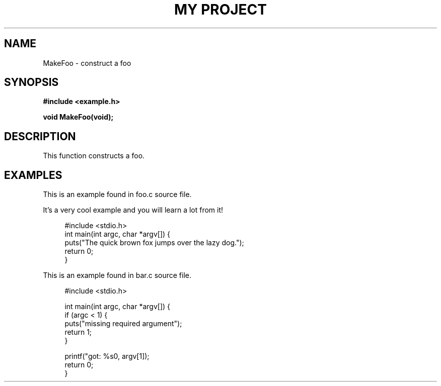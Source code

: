 .TH "MY PROJECT" "3"
.SH NAME
MakeFoo \- construct a foo
.SH SYNOPSIS
.nf
.B #include <example.h>
.PP
.BI "void MakeFoo(void);"
.fi
.SH DESCRIPTION
This function constructs a foo.
.SH EXAMPLES
This is an example found in foo.c source file.
.PP
It's a very cool example and you will learn a lot from it!
.PP
.in +4n
.EX
#include <stdio.h>
int main(int argc, char *argv[]) {
    puts("The quick brown fox jumps over the lazy dog.");
    return 0;
}
.EE
.in
.PP
This is an example found in bar.c source file.
.PP
.in +4n
.EX
#include <stdio.h>

int main(int argc, char *argv[]) {
    if (argc < 1) {
        puts("missing required argument");
        return 1;
    }

    printf("got: %s\n", argv[1]);
    return 0;
}
.EE
.in